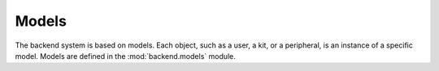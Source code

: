 ======
Models
======

The backend system is based on models. Each object, such as a user, a kit,
or a peripheral, is an instance of a specific model. Models are defined
in the :mod:`backend.models` module.
